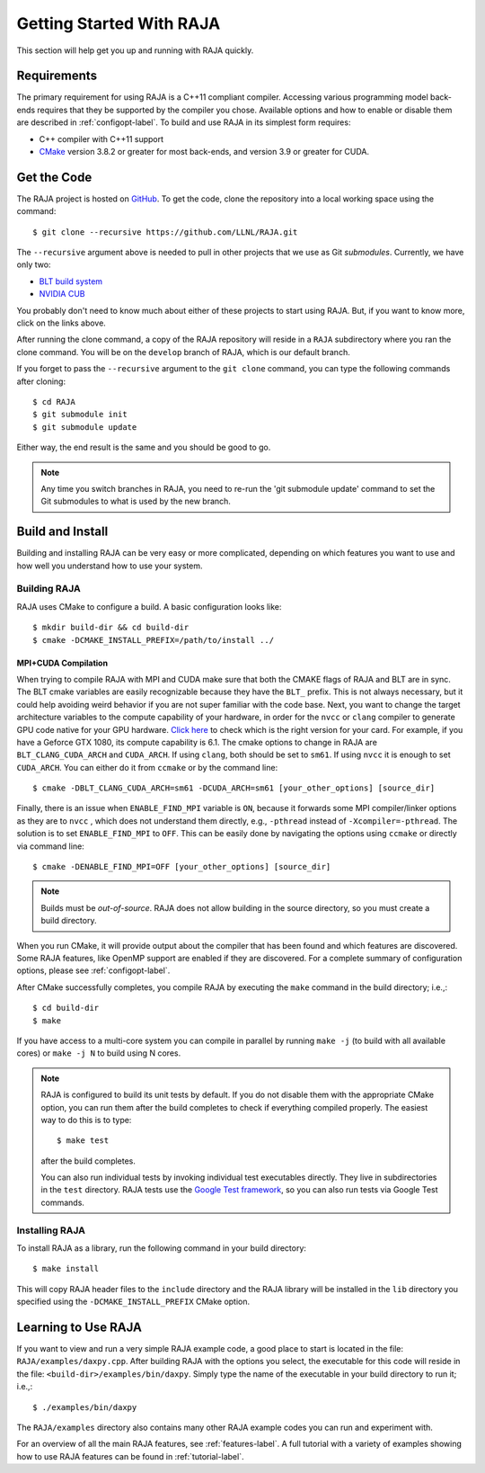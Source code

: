 .. ##
.. ## Copyright (c) 2016-19, Lawrence Livermore National Security, LLC.
.. ##
.. ## Produced at the Lawrence Livermore National Laboratory
.. ##
.. ## LLNL-CODE-689114
.. ##
.. ## All rights reserved.
.. ##
.. ## This file is part of RAJA.
.. ##
.. ## For details about use and distribution, please read RAJA/LICENSE.
.. ##


.. _getting_started-label:

*************************
Getting Started With RAJA
*************************

This section will help get you up and running with RAJA quickly.

============
Requirements
============

The primary requirement for using RAJA is a C++11 compliant compiler.
Accessing various programming model back-ends requires that they be supported
by the compiler you chose. Available options and how to enable or disable 
them are described in :ref:`configopt-label`. To build and use RAJA in its 
simplest form requires:

- C++ compiler with C++11 support
- `CMake <https://cmake.org/>`_ version 3.8.2 or greater for most back-ends, and version 3.9 or greater for CUDA.


==================
Get the Code
==================

The RAJA project is hosted on `GitHub <https://github.com/LLNL/RAJA>`_.
To get the code, clone the repository into a local working space using
the command::

   $ git clone --recursive https://github.com/LLNL/RAJA.git

The ``--recursive`` argument above is needed to pull in other projects
that we use as Git *submodules*. Currently, we have only two:

- `BLT build system <https://github.com/LLNL/blt>`_
- `NVIDIA CUB <https://github.com/NVlabs/cub>`_

You probably don't need to know much about either of these projects to start
using RAJA. But, if you want to know more, click on the links above.

After running the clone command, a copy of the RAJA repository will reside in
a ``RAJA`` subdirectory where you ran the clone command. You will be on the 
``develop`` branch of RAJA, which is our default branch.

If you forget to pass the ``--recursive`` argument to the ``git clone``
command, you can type the following commands after cloning::

  $ cd RAJA
  $ git submodule init
  $ git submodule update

Either way, the end result is the same and you should be good to go.

.. note:: Any time you switch branches in RAJA, you need to re-run the
          'git submodule update' command to set the Git submodules to
          what is used by the new branch.

==================
Build and Install
==================

Building and installing RAJA can be very easy or more complicated, depending
on which features you want to use and how well you understand how to use
your system.

--------------
Building RAJA
--------------

RAJA uses CMake to configure a build. A basic configuration looks like::

  $ mkdir build-dir && cd build-dir
  $ cmake -DCMAKE_INSTALL_PREFIX=/path/to/install ../


MPI+CUDA Compilation
---------------------

When trying to compile RAJA with MPI and CUDA make sure that both the CMAKE 
flags of RAJA and BLT are in sync. The BLT cmake variables are easily 
recognizable because they have the ``BLT_`` prefix. This is not always
necessary, but it could help avoiding weird behavior if you are not super
familiar with the code base.
Next, you want to change the target architecture variables to the compute 
capability of your hardware, in order for the ``nvcc`` or ``clang`` compiler
to generate GPU code native for your GPU hardware. 
`Click here <https://developer.nvidia.com/cuda-gpus>`_ to check which is the
right version for your card. For example, if you have a Geforce GTX 1080, 
its compute capability is 6.1. The cmake options to change in RAJA are 
``BLT_CLANG_CUDA_ARCH`` and ``CUDA_ARCH``. If using ``clang``, both should be 
set to ``sm61``. If using ``nvcc`` it is enough to set ``CUDA_ARCH``.
You can either do it from ``ccmake`` or by the command line::
   
   $ cmake -DBLT_CLANG_CUDA_ARCH=sm61 -DCUDA_ARCH=sm61 [your_other_options] [source_dir]

Finally, there is an issue when ``ENABLE_FIND_MPI`` variable is 
``ON``, because it forwards some MPI compiler/linker options as they are to
``nvcc`` , which does not understand them directly, e.g., ``-pthread`` instead
of ``-Xcompiler=-pthread``. The solution is to set ``ENABLE_FIND_MPI`` to 
``OFF``. This can be easily done by navigating the options using ``ccmake`` 
or directly via command line::

   $ cmake -DENABLE_FIND_MPI=OFF [your_other_options] [source_dir]

.. note:: Builds must be *out-of-source*.  RAJA does not allow building in
          the source directory, so you must create a build directory.

When you run CMake, it will provide output about the compiler that has been 
found and which features are discovered. Some RAJA features, like OpenMP 
support are enabled if they are discovered. For a complete summary of 
configuration options, please see :ref:`configopt-label`.

After CMake successfully completes, you compile RAJA by executing the ``make``
command in the build directory; i.e.,::

  $ cd build-dir
  $ make

If you have access to a multi-core system you can compile in parallel by running
``make -j`` (to build with all available cores) or ``make -j N`` to build using
N cores.

.. note:: RAJA is configured to build its unit tests by default. If you do not
          disable them with the appropriate CMake option, you can run them
          after the build completes to check if everything compiled properly.
          The easiest way to do this is to type::

          $ make test

          after the build completes.

          You can also run individual tests by invoking individual test 
          executables directly. They live in subdirectories in the ``test`` 
          directory. RAJA tests use the 
          `Google Test framework <https://github.com/google/googletest>`_, 
          so you can also run tests via Google Test commands.


----------------
Installing RAJA
----------------

To install RAJA as a library, run the following command in your build 
directory::

  $ make install

This will copy RAJA header files to the ``include`` directory and the RAJA
library will be installed in the ``lib`` directory you specified using the
``-DCMAKE_INSTALL_PREFIX`` CMake option.


======================
Learning to Use RAJA
======================

If you want to view and run a very simple RAJA example code, a good place to
start is located in the file: ``RAJA/examples/daxpy.cpp``. After building 
RAJA with the options you select, the executable for this code will reside 
in the file: ``<build-dir>/examples/bin/daxpy``. Simply type the name
of the executable in your build directory to run it; i.e.,::

  $ ./examples/bin/daxpy 

The ``RAJA/examples`` directory also contains many other RAJA example codes 
you can run and experiment with.

For an overview of all the main RAJA features, see :ref:`features-label`.
A full tutorial with a variety of examples showing how to use RAJA features
can be found in :ref:`tutorial-label`.
